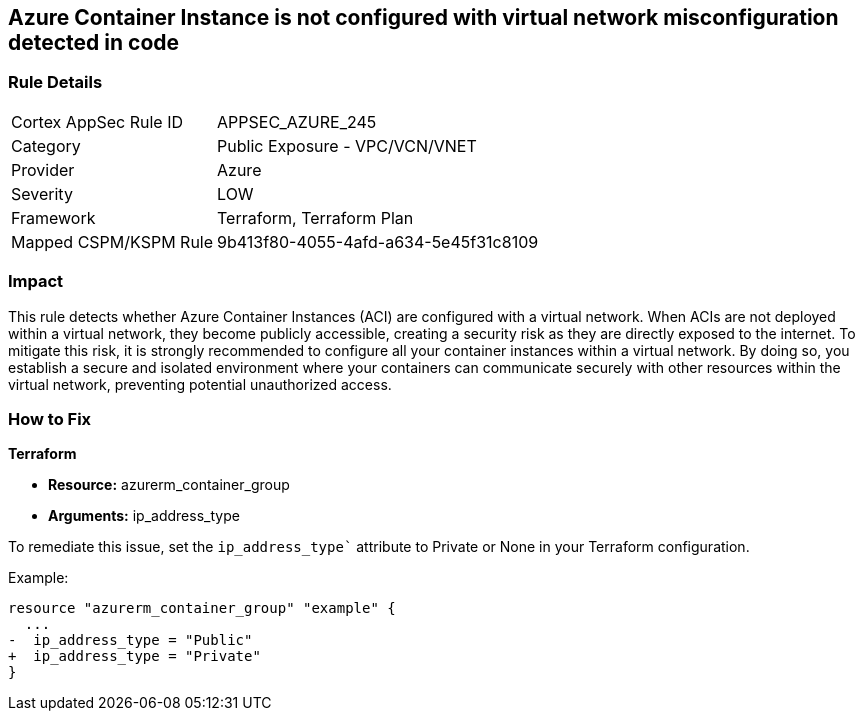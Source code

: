 == Azure Container Instance is not configured with virtual network misconfiguration detected in code

=== Rule Details

[cols="1,2"]
|===
|Cortex AppSec Rule ID |APPSEC_AZURE_245
|Category |Public Exposure - VPC/VCN/VNET
|Provider |Azure
|Severity |LOW
|Framework |Terraform, Terraform Plan
|Mapped CSPM/KSPM Rule |9b413f80-4055-4afd-a634-5e45f31c8109
|===


=== Impact
This rule detects whether Azure Container Instances (ACI) are configured with a virtual network. When ACIs are not deployed within a virtual network, they become publicly accessible, creating a security risk as they are directly exposed to the internet. To mitigate this risk, it is strongly recommended to configure all your container instances within a virtual network. By doing so, you establish a secure and isolated environment where your containers can communicate securely with other resources within the virtual network, preventing potential unauthorized access.

=== How to Fix

*Terraform*

* *Resource:* azurerm_container_group
* *Arguments:* ip_address_type

To remediate this issue, set the `ip_address_type`` attribute to Private or None in your Terraform configuration.

Example:

[source,go]
----
resource "azurerm_container_group" "example" {
  ...
-  ip_address_type = "Public"
+  ip_address_type = "Private"
}
----
